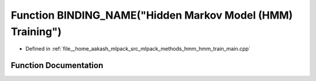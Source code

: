 .. _exhale_function_hmm__train__main_8cpp_1ac536f6fcd4b6366e8cc30252862c67c7:

Function BINDING_NAME("Hidden Markov Model (HMM) Training")
===========================================================

- Defined in :ref:`file__home_aakash_mlpack_src_mlpack_methods_hmm_hmm_train_main.cpp`


Function Documentation
----------------------


.. doxygenfunction:: BINDING_NAME("Hidden Markov Model (HMM) Training")
